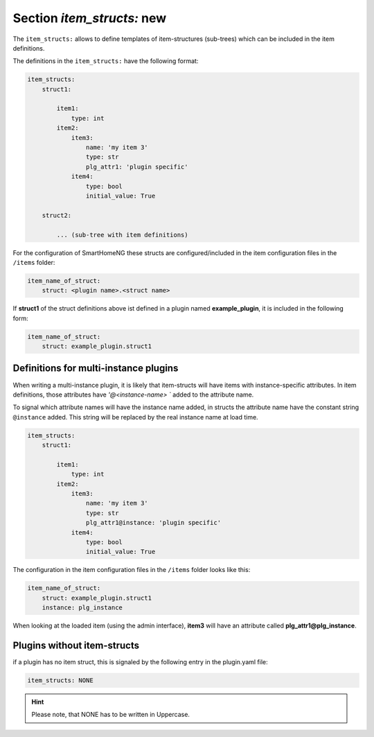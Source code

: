 
.. role:: redsup
.. role:: bluesup

Section `item_structs:` :redsup:`new`
=====================================

The ``item_structs:`` allows to define templates of item-structures (sub-trees) which can be included in the item
definitions.


The definitions in the ``item_structs:`` have the following format:

.. code:: yaml

    item_structs:
        struct1:

            item1:
                type: int
            item2:
                item3:
                    name: 'my item 3'
                    type: str
                    plg_attr1: 'plugin specific'
                item4:
                    type: bool
                    initial_value: True

        struct2:

            ... (sub-tree with item definitions)


For the configuration of SmartHomeNG these structs are configured/included in the item configuration files in the
``/items`` folder:

.. code:: yaml

   item_name_of_struct:
       struct: <plugin name>.<struct name>



If **struct1** of the struct definitions above ist defined in a plugin named **example_plugin**, it is included in
the following form:

.. code:: yaml

   item_name_of_struct:
       struct: example_plugin.struct1


Definitions for multi-instance plugins
--------------------------------------

When writing a multi-instance plugin, it is likely that item-structs will have items with instance-specific attributes.
In item definitions, those attributes have `'@<instance-name> `` added to the attribute name.

To signal which attribute names will have the instance name added, in structs the attribute name have the constant string
``@instance`` added. This string will be replaced by the real instance name at load time.

.. code:: yaml

    item_structs:
        struct1:

            item1:
                type: int
            item2:
                item3:
                    name: 'my item 3'
                    type: str
                    plg_attr1@instance: 'plugin specific'
                item4:
                    type: bool
                    initial_value: True


The configuration in the item configuration files in the ``/items`` folder looks like this:

.. code:: yaml

   item_name_of_struct:
       struct: example_plugin.struct1
       instance: plg_instance


When looking at the loaded item (using the admin interface), **item3** will have an attribute called
**plg_attr1@plg_instance**.


Plugins without item-structs
----------------------------

if a plugin has no item struct, this is signaled by the following entry in the plugin.yaml file:

.. code:: yaml

    item_structs: NONE

.. hint::

    Please note, that NONE has to be written in Uppercase.

